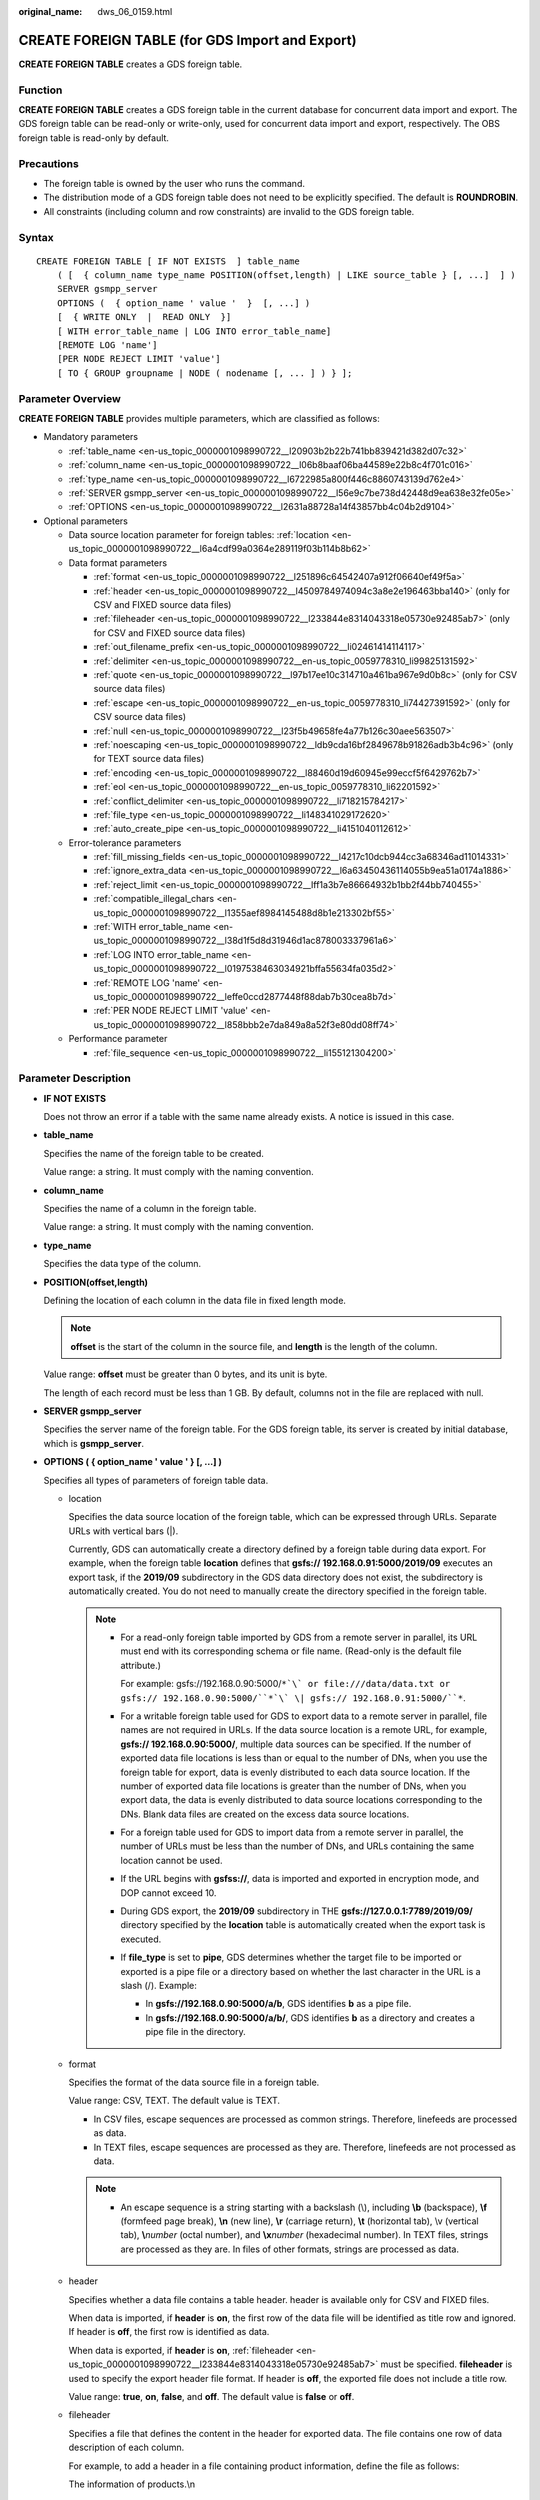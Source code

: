 :original_name: dws_06_0159.html

.. _dws_06_0159:

CREATE FOREIGN TABLE (for GDS Import and Export)
================================================

**CREATE FOREIGN TABLE** creates a GDS foreign table.

Function
--------

**CREATE FOREIGN TABLE** creates a GDS foreign table in the current database for concurrent data import and export. The GDS foreign table can be read-only or write-only, used for concurrent data import and export, respectively. The OBS foreign table is read-only by default.

Precautions
-----------

-  The foreign table is owned by the user who runs the command.
-  The distribution mode of a GDS foreign table does not need to be explicitly specified. The default is **ROUNDROBIN**.
-  All constraints (including column and row constraints) are invalid to the GDS foreign table.

Syntax
------

::

   CREATE FOREIGN TABLE [ IF NOT EXISTS  ] table_name
       ( [  { column_name type_name POSITION(offset,length) | LIKE source_table } [, ...]  ] )
       SERVER gsmpp_server
       OPTIONS (  { option_name ' value '  }  [, ...] )
       [  { WRITE ONLY  |  READ ONLY  }]
       [ WITH error_table_name | LOG INTO error_table_name]
       [REMOTE LOG 'name']
       [PER NODE REJECT LIMIT 'value']
       [ TO { GROUP groupname | NODE ( nodename [, ... ] ) } ];

Parameter Overview
------------------

**CREATE FOREIGN TABLE** provides multiple parameters, which are classified as follows:

-  Mandatory parameters

   -  :ref:`table_name <en-us_topic_0000001098990722__l20903b2b22b741bb839421d382d07c32>`
   -  :ref:`column_name <en-us_topic_0000001098990722__l06b8baaf06ba44589e22b8c4f701c016>`
   -  :ref:`type_name <en-us_topic_0000001098990722__l6722985a800f446c8860743139d762e4>`
   -  :ref:`SERVER gsmpp_server <en-us_topic_0000001098990722__l56e9c7be738d42448d9ea638e32fe05e>`
   -  :ref:`OPTIONS <en-us_topic_0000001098990722__l2631a88728a14f43857bb4c04b2d9104>`

-  Optional parameters

   -  Data source location parameter for foreign tables: :ref:`location <en-us_topic_0000001098990722__l6a4cdf99a0364e289119f03b114b8b62>`
   -  Data format parameters

      -  :ref:`format <en-us_topic_0000001098990722__l251896c64542407a912f06640ef49f5a>`
      -  :ref:`header <en-us_topic_0000001098990722__l4509784974094c3a8e2e196463bba140>` (only for CSV and FIXED source data files)
      -  :ref:`fileheader <en-us_topic_0000001098990722__l233844e8314043318e05730e92485ab7>` (only for CSV and FIXED source data files)
      -  :ref:`out_filename_prefix <en-us_topic_0000001098990722__li02461414114117>`
      -  :ref:`delimiter <en-us_topic_0000001098990722__en-us_topic_0059778310_li99825131592>`
      -  :ref:`quote <en-us_topic_0000001098990722__l97b17ee10c314710a461ba967e9d0b8c>` (only for CSV source data files)
      -  :ref:`escape <en-us_topic_0000001098990722__en-us_topic_0059778310_li74427391592>` (only for CSV source data files)
      -  :ref:`null <en-us_topic_0000001098990722__l23f5b49658fe4a77b126c30aee563507>`
      -  :ref:`noescaping <en-us_topic_0000001098990722__ldb9cda16bf2849678b91826adb3b4c96>` (only for TEXT source data files)
      -  :ref:`encoding <en-us_topic_0000001098990722__l88460d19d60945e99eccf5f6429762b7>`
      -  :ref:`eol <en-us_topic_0000001098990722__en-us_topic_0059778310_li62201592>`
      -  :ref:`conflict_delimiter <en-us_topic_0000001098990722__li718215784217>`
      -  :ref:`file_type <en-us_topic_0000001098990722__li148341029172620>`
      -  :ref:`auto_create_pipe <en-us_topic_0000001098990722__li4151040112612>`

   -  Error-tolerance parameters

      -  :ref:`fill_missing_fields <en-us_topic_0000001098990722__l4217c10dcb944cc3a68346ad11014331>`
      -  :ref:`ignore_extra_data <en-us_topic_0000001098990722__l6a63450436114055b9ea51a0174a1886>`
      -  :ref:`reject_limit <en-us_topic_0000001098990722__lff1a3b7e86664932b1bb2f44bb740455>`
      -  :ref:`compatible_illegal_chars <en-us_topic_0000001098990722__l1355aef8984145488d8b1e213302bf55>`
      -  :ref:`WITH error_table_name <en-us_topic_0000001098990722__l38d1f5d8d31946d1ac878003337961a6>`
      -  :ref:`LOG INTO error_table_name <en-us_topic_0000001098990722__l0197538463034921bffa55634fa035d2>`
      -  :ref:`REMOTE LOG 'name' <en-us_topic_0000001098990722__leffe0ccd2877448f88dab7b30cea8b7d>`
      -  :ref:`PER NODE REJECT LIMIT 'value' <en-us_topic_0000001098990722__l858bbb2e7da849a8a52f3e80dd08ff74>`

   -  Performance parameter

      -  :ref:`file_sequence <en-us_topic_0000001098990722__li155121304200>`

.. _en-us_topic_0000001098990722__s949bbfb7d67e4891ac3744b6ecf3bb2a:

Parameter Description
---------------------

-  **IF NOT EXISTS**

   Does not throw an error if a table with the same name already exists. A notice is issued in this case.

-  .. _en-us_topic_0000001098990722__l20903b2b22b741bb839421d382d07c32:

   **table_name**

   Specifies the name of the foreign table to be created.

   Value range: a string. It must comply with the naming convention.

-  .. _en-us_topic_0000001098990722__l06b8baaf06ba44589e22b8c4f701c016:

   **column_name**

   Specifies the name of a column in the foreign table.

   Value range: a string. It must comply with the naming convention.

-  .. _en-us_topic_0000001098990722__l6722985a800f446c8860743139d762e4:

   **type_name**

   Specifies the data type of the column.

-  **POSITION(offset,length)**

   Defining the location of each column in the data file in fixed length mode.

   .. note::

      **offset** is the start of the column in the source file, and **length** is the length of the column.

   Value range: **offset** must be greater than 0 bytes, and its unit is byte.

   The length of each record must be less than 1 GB. By default, columns not in the file are replaced with null.

-  .. _en-us_topic_0000001098990722__l56e9c7be738d42448d9ea638e32fe05e:

   **SERVER gsmpp_server**

   Specifies the server name of the foreign table. For the GDS foreign table, its server is created by initial database, which is **gsmpp_server**.

-  .. _en-us_topic_0000001098990722__l2631a88728a14f43857bb4c04b2d9104:

   **OPTIONS ( { option_name ' value ' } [, ...] )**

   Specifies all types of parameters of foreign table data.

   -  .. _en-us_topic_0000001098990722__l6a4cdf99a0364e289119f03b114b8b62:

      location

      Specifies the data source location of the foreign table, which can be expressed through URLs. Separate URLs with vertical bars (|).

      Currently, GDS can automatically create a directory defined by a foreign table during data export. For example, when the foreign table **location** defines that **gsfs:// 192.168.0.91:5000/2019/09** executes an export task, if the **2019/09** subdirectory in the GDS data directory does not exist, the subdirectory is automatically created. You do not need to manually create the directory specified in the foreign table.

      .. note::

         -  For a read-only foreign table imported by GDS from a remote server in parallel, its URL must end with its corresponding schema or file name. (Read-only is the default file attribute.)

            For example: gsfs://192.168.0.90:5000/``*`\` or file:///data/data.txt or gsfs:// 192.168.0.90:5000/``*`\` \| gsfs:// 192.168.0.91:5000/``*``.

         -  For a writable foreign table used for GDS to export data to a remote server in parallel, file names are not required in URLs. If the data source location is a remote URL, for example, **gsfs:// 192.168.0.90:5000/**, multiple data sources can be specified. If the number of exported data file locations is less than or equal to the number of DNs, when you use the foreign table for export, data is evenly distributed to each data source location. If the number of exported data file locations is greater than the number of DNs, when you export data, the data is evenly distributed to data source locations corresponding to the DNs. Blank data files are created on the excess data source locations.

         -  For a foreign table used for GDS to import data from a remote server in parallel, the number of URLs must be less than the number of DNs, and URLs containing the same location cannot be used.

         -  If the URL begins with **gsfss://**, data is imported and exported in encryption mode, and DOP cannot exceed 10.

         -  During GDS export, the **2019/09** subdirectory in THE **gsfs://127.0.0.1:7789/2019/09/** directory specified by the **location** table is automatically created when the export task is executed.

         -  If **file_type** is set to **pipe**, GDS determines whether the target file to be imported or exported is a pipe file or a directory based on whether the last character in the URL is a slash (/). Example:

            -  In **gsfs://192.168.0.90:5000/a/b**, GDS identifies **b** as a pipe file.
            -  In **gsfs://192.168.0.90:5000/a/b/**, GDS identifies **b** as a directory and creates a pipe file in the directory.

   -  .. _en-us_topic_0000001098990722__l251896c64542407a912f06640ef49f5a:

      format

      Specifies the format of the data source file in a foreign table.

      Value range: CSV, TEXT. The default value is TEXT.

      -  In CSV files, escape sequences are processed as common strings. Therefore, linefeeds are processed as data.
      -  In TEXT files, escape sequences are processed as they are. Therefore, linefeeds are not processed as data.

      .. note::

         -  An escape sequence is a string starting with a backslash (\\), including **\\b** (backspace), **\\f** (formfeed page break), **\\n** (new line), **\\r** (carriage return), **\\t** (horizontal tab), \\v (vertical tab), **\\**\ *number* (octal number), and **\\x**\ *number* (hexadecimal number). In TEXT files, strings are processed as they are. In files of other formats, strings are processed as data.

   -  .. _en-us_topic_0000001098990722__l4509784974094c3a8e2e196463bba140:

      header

      Specifies whether a data file contains a table header. header is available only for CSV and FIXED files.

      When data is imported, if **header** is **on**, the first row of the data file will be identified as title row and ignored. If header is **off**, the first row is identified as data.

      When data is exported, if **header** is **on**, :ref:`fileheader <en-us_topic_0000001098990722__l233844e8314043318e05730e92485ab7>` must be specified. **fileheader** is used to specify the export header file format. If header is **off**, the exported file does not include a title row.

      Value range: **true**, **on**, **false**, and **off**. The default value is **false** or **off**.

   -  .. _en-us_topic_0000001098990722__l233844e8314043318e05730e92485ab7:

      fileheader

      Specifies a file that defines the content in the header for exported data. The file contains one row of data description of each column.

      For example, to add a header in a file containing product information, define the file as follows:

      The information of products.\\n

      .. important::

         -  This parameter is available only when **header** is **on** or **true**. The file must be prepared in advance.
         -  In Remote mode, the definition file must be put to the working directory of GDS (the **-d** directory specified when starting the GDS).
         -  The definition file can contain only one row of title information, and end with a newline character. Excess rows will be discarded. (Title information cannot contain newline character).
         -  The length of the definition file including the newline character cannot exceed 1 MB.

   -  .. _en-us_topic_0000001098990722__li02461414114117:

      out_filename_prefix

      Specifies the name prefix of the exported data file exported using GDS from a write-only foreign table.

      If **file_type** is set to **pipe**, the pipe file **dbName_schemaName_foreignTableName.pipe** is generated.

      If both **out_filename_prefix** and **location** specify a pipe name, the pipe name specified in **location** is used.

      .. important::

         -  The prefix of the specified file name must be valid and compliant with the restrictions of the file system in the physical environment where the GDS is deployed. Otherwise, the file will fail to be created.

            -  The file name prefix can contain only lowercase letters, uppercase letters, digits, and underscores (_).

            -  The prefix of the specified export file name cannot contain feature fields reserved for the Windows and Linux OS, including but not limited to:

               "con","aux","nul","prn","com0","com1","com2","com3","com4","com5","com6","com7","com8","com9","lpt0","lpt1","lpt2","lpt3","lpt4","lpt5","lpt6","lpt7","lpt8","lpt9"

            -  The total length of the absolute path consisting of the exported file prefix, the path specified by **GDS -d**, **.dat**, or **.pipe** should be as required by the file system where GDS is deployed.

            -  It is required that the prefix can be correctly parsed and identified by the receiver (including but not limited to the original database where it was exported) of the data file. Identify and modify the option that causes the file name resolution problem (if any).

         -  To concurrently perform export jobs, do not use the same file name prefix for them. Otherwise, the exported files may overwrite each other or be lost in the OS or file system.

   -  .. _en-us_topic_0000001098990722__en-us_topic_0059778310_li99825131592:

      delimiter

      Specifies the column delimiter of data, and uses the default delimiter if it is not set. The default delimiter of TEXT is a tab and that of CSV is a comma (,). No delimiter is used in FIXED format.

      .. note::

         -  A delimiter cannot be \\r or \\n.
         -  A delimiter cannot be the same as the **null** value. The delimiter of CSV cannot be same as the **quote** value.
         -  The delimiter for the TEXT format data cannot contain any of the following characters: \\.abcdefghijklmnopqrstuvwxyz0123456789.
         -  The data length of a single row should be less than 1 GB. If the delimiters are too long and there are too many rows, the length of valid data will be affected.
         -  You are advised to use a multi-character, such as the combination of the dollar sign ($), caret (^), the ampersand (&), or invisible characters, such as 0x07, 0x08, and 0x1b as the delimiter.
         -  For a multi-character delimiter, do not use the same characters, for example, **---**.

      Valid value:

      The value of **delimiter** can be a multi-character delimiter whose length is less than or equal to 10 bytes.

   -  .. _en-us_topic_0000001098990722__l97b17ee10c314710a461ba967e9d0b8c:

      quote

      Specifies which characters in a CSV source data file will be identified as quotation marks. The default value is a double quotation mark (").

      .. note::

         -  The quote parameter cannot be the same as the delimiter or null parameter.
         -  The **quote** parameter must be a single-byte character.
         -  Invisible characters are recommended as **quote** values, such as 0x07, 0x08, and 0x1b.

   -  .. _en-us_topic_0000001098990722__en-us_topic_0059778310_li74427391592:

      escape

      Specifies which characters in a CSV source data file are escape characters. Escape characters can only be single-byte characters.

      Default value: the same as the value of QUOTE

   -  .. _en-us_topic_0000001098990722__l23f5b49658fe4a77b126c30aee563507:

      null

      Specifies the string that represents a null value.

      .. note::

         -  The null value cannot be \\r or \\n. The maximum length is 100 characters.
         -  The **null** value cannot be the same as the delimiter or **quote** parameter.

      Valid value:

      -  The default value is **\\n** for the TEXT format.
      -  The default value for the CSV format is an empty string without quotation marks.

   -  .. _en-us_topic_0000001098990722__ldb9cda16bf2849678b91826adb3b4c96:

      noescaping

      Specifies in TEXT format, whether to escape the backslash (\\) and its following characters.

      .. note::

         **noescaping** is available only for the TEXT format.

      Value range: **true**, **on**, **false**, and **off**. The default value is **false** or **off**.

   -  .. _en-us_topic_0000001098990722__l88460d19d60945e99eccf5f6429762b7:

      encoding

      Specifies the encoding of a data file, that is, the encoding used to parse, check, and generate a data file. Its default value is the default **client_encoding** value of the current database.

      Before you import foreign tables, it is recommended that you set **client_encoding** to the file encoding format, or a format matching the character set of the file. Otherwise, unnecessary parsing and check errors may occur, leading to import errors, rollback, or even invalid data import. Before you import foreign tables, you are also advised to specify this parameter, because the export result using the default character set may not be what you expected.

      If this parameter is not specified when you create a foreign table, a warning message will be displayed on the client.

      .. note::

         Currently, GDS cannot parse or write in a file using multiple encoding formats during foreign table import or export.

   -  .. _en-us_topic_0000001098990722__l4217c10dcb944cc3a68346ad11014331:

      fill_missing_fields

      Specifies whether to generate an error message when the last column in a row in the source file is lost during data import.

      Value range: **true**, **on**, **false**, and **off**. The default value is **false** or **off**.

      -  If this parameter is set to **true** or **on** and the last column of a data row in a data source file is lost, the column will be replaced with **NULL** and no error message will be generated.

      -  If this parameter is set to **false** or **off** and the last column is missing, the following error information will be displayed:

         .. code-block::

            missing data for column "tt"

   -  .. _en-us_topic_0000001098990722__l6a63450436114055b9ea51a0174a1886:

      ignore_extra_data

      Specifies whether to ignore excessive columns when the number of data source files exceeds the number of foreign table columns. This parameter is available during data import.

      Value range: **true**, **on**, **false**, and **off**. The default value is **false** or **off**.

      -  If this parameter is set to **true** or **on** and the number of data source files exceeds the number of foreign table columns, excessive columns will be ignored.

      -  If this parameter is set to **false** or **off** and the number of data source files exceeds the number of foreign table columns, the following error information will be displayed:

         .. code-block::

            extra data after last expected column

      .. important::

         If the newline character at the end of the row is lost, setting the parameter to **true** will ignore data in the next row.

   -  .. _en-us_topic_0000001098990722__lff1a3b7e86664932b1bb2f44bb740455:

      reject_limit

      Specifies the maximum number of data format errors allowed during a data import task. If the number of errors does not reach the maximum number, the data import task can still be executed.

      .. important::

         You are advised to replace this syntax with **PER NODE REJECT LIMIT 'value'**.

         Examples of data format errors include the following: a column is lost, an extra column exists, a data type is incorrect, and encoding is incorrect. Once a non-data format error occurs, the whole data import process is stopped.

      Value range: a positive integer or **unlimited**

      The default value is **0**, indicating that error information is returned immediately.

      .. note::

         Enclose positive integer values with single quotation marks ('').

   -  mode

      Specifies the data import policy during a specific data import process. GaussDB(DWS) supports only the **Normal** mode.

      Valid value:

      -  **Normal** (default): supports all file types (CSV, TEXT, FIXED). Enabling Gauss data service to help data import.

   -  .. _en-us_topic_0000001098990722__en-us_topic_0059778310_li62201592:

      eol

      Specifies the newline character style of the imported or exported data file.

      Value range: multi-character newline characters within 10 bytes. Common newline characters include **\\r** (0x0D), **\\n** (0x0A), and **\\r\\n** (0x0D0A). Special newline characters include **$** and **#**.

      .. note::

         -  The **eol** parameter supports only the TEXT format for data import and export and does not support the CSV or FIXED format for data import. For forward compatibility, the **eol** parameter can be set to **0x0D** or **0x0D0A** for data export in the CSV and FIXED formats.
         -  The value of the **eol** parameter cannot be the same as that of **DELIMITER** or **NULL**.
         -  The **eol** parameter value cannot contain lowercase letters, digits, or dot (.).

   -  .. _en-us_topic_0000001098990722__li718215784217:

      conflict_delimiter

      This parameter is generally used with the :ref:`compatible_illegal_chars <en-us_topic_0000001098990722__l1355aef8984145488d8b1e213302bf55>` parameter. If a data file contains a truncated Chinese character, the truncated character and a delimiter will be encoded into another Chinese character due to inconsistent encoding between the foreign table and the database. As a result, the delimiter is masked and an error will be reported, indicating that there are missing fields.

      This parameter is used to avoid encoding a truncated character and a delimiter into another character.

      Value range: **true**, **on**, **false**, and **off**. The default value is **false** or **off**.

      -  If the parameter is set to **true** or **on**, encoding a truncated character and a delimiter into another character is allowed.
      -  If the parameter is set to **false** or **off**, encoding a truncated character and a delimiter into another character is not allowed.

      .. important::

         This parameter is disabled by default. It is recommended that you disable this parameter, because encoding a truncated character and a delimiter into another character is rarely required. If the parameter is enabled, the scenario may be incorrectly identified and thereby causing incorrect information imported to the table.

   -  .. _en-us_topic_0000001098990722__li148341029172620:

      file_type

      Specifies the type of the file to be imported or exported.

      Value options: **normal**, **pipe**. **normal** is the default value.

      -  If this parameter is set to **normal**, the file to be imported or exported is a common file.
      -  If this parameter is set to **pipe**, the file to be imported or exported is a named pipe.

   -  .. _en-us_topic_0000001098990722__li4151040112612:

      auto_create_pipe

      This parameter specifies whether the GDS process automatically creates a named pipe.

      Value options: **true**, **on**, **false**, and **off**. The default value is **true**/**on**.

      -  If this parameter is set to **true** or **on**, the GDS process is allowed to automatically create a named pipe.
      -  If this parameter is set to **false** or **off**, you need to manually create a named pipe.

      .. important::

         -  When setting **auto_create_pipe**, set **file_type** to **pipe**. Otherwise, the foreign table cannot be created.
         -  If **auto_create_pipe** is set to **false** and no pipe is specified during data import and export, the *database name*\ \_\ *schema name*\ \_\ *foreign table name*\ **.pipe** file will be opened. If a pipe has been specified, the specified pipe in the location will be opened. If the named pipe is not written by other programs or is not opened in write mode within the period specified by the **pipe-timeout** parameter, an error message is displayed indicating that the import or export task times out. If the file is not a pipe, an error is reported when the import or export task is executed.
         -  If **auto_create_pipe** is set to **true** and no pipe file is specified during data import and export, the *database name*\ \_\ *schema name*\ \_\ *foreign table name*\ **.pipe** file will be opened. If the file is a common file, an error is reported when the file is imported or exported. If the file is a pipe, the system automatically deletes the file and re-creates the named pipe.
         -  You can use the :ref:`location <en-us_topic_0000001098990722__l6a4cdf99a0364e289119f03b114b8b62>` parameter to specify the pipe when exporting data, for example, **location'gsfs://127.0.0.1:7789/aa.pipe**. When **auto_create_pipe** is set to **true**, GDS automatically creates the **aa.pipe** file in the data directory.

   -  fix

      Specifies the length of fixed format data. The unit is byte. This syntax is available only for READ ONLY foreign tables.

      Value range: Less than **1 GB**, and greater than or equal to the total length specified by **POSITION** (The total length is the sum of **offset** and **length** in the last column of the table definition.)

   -  out_fix_alignment

      Specifies how the columns of the types BYTEAOID, CHAROID, NAMEOID, TEXTOID, BPCHAROID, VARCHAROID, NVARCHAR2OID, and CSTRINGOID are aligned during fixed-length export.

      Value range: **align_left**, **align_right**

      Default value: **align_right**

      .. important::

         The bytea data type must be in hexadecimal format (for example, \\XXXX) or octal format (for example, \\XXX\\XXX\\XXX). The data to be imported must be left-aligned (that is, the column data starts with either of the two formats instead of spaces). Therefore, if the exported file needs to be imported using a GDS foreign table and the file data length is less than that specified by the foreign table formatter, the exported file must be left aligned. Otherwise, an error is reported during the import.

   -  date_format

      Imports data of the DATE type. This syntax is available only for READ ONLY foreign tables.

      Value range: any valid DATE value. For details, see :ref:`Date and Time Processing Functions and Operators <dws_06_0035>`.

      .. note::

         If ORACLE is specified as the compatible database, the DATE format is TIMESTAMP. For details, see **timestamp_format** below.

   -  time_format

      Imports data of the TIME type. This syntax is available only for READ ONLY foreign tables.

      Value range: any valid TIME value. Time zones cannot be used. For details, see :ref:`Date and Time Processing Functions and Operators <dws_06_0035>`.

   -  timestamp_format

      Imports data of the TIMESTAMP type. This syntax is available only for READ ONLY foreign tables.

      Value range: any valid TIMESTAMP value. Time zones are not supported. For details, see :ref:`Date and Time Processing Functions and Operators <dws_06_0035>`.

   -  smalldatetime_format

      Imports data of the SMALLDATETIME type. This syntax is available only for READ ONLY foreign tables.

      Value range: any valid SMALLDATETIME value. For details, see :ref:`Date and Time Processing Functions and Operators <dws_06_0035>`.

   -  .. _en-us_topic_0000001098990722__l1355aef8984145488d8b1e213302bf55:

      compatible_illegal_chars

      Enables or disables fault tolerance on invalid characters during data import. This syntax is available only for READ ONLY foreign tables.

      Value range: **true**, **on**, **false**, and **off**. The default value is **false** or **off**.

      -  If this parameter is set to **true** or **on**, invalid characters are tolerated and imported to the database after conversion.
      -  If this parameter is set to **false** or **off** and an error occurs when there are invalid characters, the import will be interrupted.

      .. note::

         The rule of error tolerance when you import invalid characters is as follows:

         (1) **\\0** is converted to a space.

         (2) Other invalid characters are converted to question marks.

         (3) If **compatible_illegal_chars** is set to **true** or **on**, invalid characters are tolerated. If **NULL**, **DELIMITER**, **QUOTE**, and **ESCAPE** are set to a spaces or question marks. Errors like "illegal chars conversion may confuse COPY escape 0x20" will be displayed to prompt user to modify parameter values that cause confusion, preventing import errors.

-  **READ ONLY**

   Specifies whether a foreign table is read-only. This parameter is available only for data import.

-  **WRITE ONLY**

   Specifies whether a foreign table is write-only. This parameter is available only for data import.

-  .. _en-us_topic_0000001098990722__l38d1f5d8d31946d1ac878003337961a6:

   **WITH error_table_name**

   Specifies the table where data format errors generated during parallel data import are recorded. You can query the error information table after data is imported to obtain error details. This parameter is available only after **reject_limit** is set.

   .. note::

      To be compatible with PostgreSQL open source interfaces, you are advised to replace this syntax with **LOG INTO**.

   Value range: a string. It must comply with the naming convention.

-  .. _en-us_topic_0000001098990722__l0197538463034921bffa55634fa035d2:

   **LOG INTO error_table_name**

   Specifies the table where data format errors generated during parallel data import are recorded. You can query the error information table after data is imported to obtain error details.

   .. note::

      This parameter is available only after **PER NODE REJECT LIMIT** is set.

   Value range: a string. It must comply with the naming convention.

-  .. _en-us_topic_0000001098990722__li155121304200:

   **file_sequence**

   Concurrently imports data in parallel through GDS foreign tables, to improve single-file import performance. This parameter is only used for data import.

   The parameter format is **file_sequence**'*total number of shards*\ ``-``\ *current shard*'. Example:

   **file_sequence '3-1'** indicates that the imported file is logically split into three shards and the data currently imported by the foreign table is the data on the first shard.

   **file_sequence '3-2'** indicates that the imported file is logically split into three shards and the data currently imported by the foreign table is the data on the second shard.

   **file_sequence '3-3'** indicates that the imported file is logically split into three shards and the data currently imported by the foreign table is the data on the third shard.

   This parameter has the following constraints:

   -  A file can be split to a maximum of 8 shards.
   -  The number of currently imported shard should be less than or equal to the total number of split shards.
   -  Only CSV and TXT files can be imported.

   .. note::

      When data is imported in parallel in CSV format, some shards fail to be imported in the following scenario because the CSV rules conflict with the GDS splitting logic:

      Scenario: A CSV file contains a newline character that is not escaped, the newline character is contained in the character specified by **quote**, and the data of this line is in the first row of the logical shard.

      For example, if you import the **big.csv** file in parallel, the following information is displayed:

      .. code-block::

         --id, username, address
         10001,"customer1 name","Rose District"
         10002,"customer2 name","
         23 Road Rose
         District NewCity"
         10003,"customer3 name","NewCity"

      After the file is split into two shards, the content of the first shard is as follows:

      .. code-block::

         10001,"customer1 name","Rose District"
         10002,"customer2 name","
         23

      The content of the second shard is as follows:

      .. code-block::

         Road Rose
         District NewCity"
         10003,"customer3 name","NewCity"

      The newline character after **23 Road Rose** in the first line of the second shard is contained between double quotation marks. As a result, GDS cannot determine whether the newline character is a newline character in the field or a separator in the line. Therefore, two data records on the first shard are successfully imported, but the second shard fails to be imported.

-  .. _en-us_topic_0000001098990722__leffe0ccd2877448f88dab7b30cea8b7d:

   **REMOTE LOG 'name'**

   The data format error information is saved as files in GDS. **name** is the prefix of the error data file.

-  .. _en-us_topic_0000001098990722__l858bbb2e7da849a8a52f3e80dd08ff74:

   **PER NODE REJECT LIMIT 'value'**

   This parameter specifies the allowed number of data format errors on each DN during data import. If the number of errors exceeds the specified value on any DN, data import fails, an error is reported, and the system exits data import.

   .. important::

      This syntax specifies the error tolerance of a single node.

      Examples of data format errors include the following: a column is lost, an extra column exists, a data type is incorrect, and encoding is incorrect. When a non-data format error occurs, the whole data import process stops.

   Value range: integer, unlimited. The default value is **0**, indicating that error information is returned immediately.

-  **TO { GROUP groupname \| NODE ( nodename [, ... ] ) }**

   Currently, **TO GROUP** cannot be used. **TO NODE** is used for internal scale-out tools.

Examples
--------

Create a foreign table\ **customer_ft** to import data from GDS server 10.10.123.234 in TEXT format.

::

   CREATE FOREIGN TABLE customer_ft
   (
       c_customer_sk             integer               ,
       c_customer_id             char(16)              ,
       c_current_cdemo_sk        integer               ,
       c_current_hdemo_sk        integer               ,
       c_current_addr_sk         integer               ,
       c_first_shipto_date_sk    integer               ,
       c_first_sales_date_sk     integer               ,
       c_salutation              char(10)              ,
       c_first_name              char(20)              ,
       c_last_name               char(30)              ,
       c_preferred_cust_flag     char(1)               ,
       c_birth_day               integer               ,
       c_birth_month             integer               ,
       c_birth_year              integer                       ,
       c_birth_country           varchar(20)                   ,
       c_login                   char(13)                      ,
       c_email_address           char(50)                      ,
       c_last_review_date        char(10)
   )
       SERVER gsmpp_server
       OPTIONS
   (
       location 'gsfs://10.10.123.234:5000/customer1*.dat',
       FORMAT 'TEXT' ,
       DELIMITER '|',
       encoding 'utf8',
       mode 'Normal')
   READ ONLY;

Create a foreign table to import data from GDS servers 192.168.0.90 and 192.168.0.91 in TEXT format. Record errors that occur during data import in **foreign_HR_staffS_ft**. A maximum of two data format errors are allowed during the data import.

::

   CREATE FOREIGN TABLE foreign_HR_staffS_ft
   (
     staff_ID       NUMBER(6) ,
     FIRST_NAME     VARCHAR2(20),
     LAST_NAME      VARCHAR2(25),
     EMAIL          VARCHAR2(25),
     PHONE_NUMBER   VARCHAR2(20),
     HIRE_DATE      DATE,
     employment_ID  VARCHAR2(10),
     SALARY         NUMBER(8,2),
     COMMISSION_PCT NUMBER(2,2),
     MANAGER_ID     NUMBER(6),
     section_ID  NUMBER(4)
   ) SERVER gsmpp_server OPTIONS (location 'gsfs://192.168.0.90:5000/* | gsfs://192.168.0.91:5000/*', format 'TEXT', delimiter E'\x08',  null '',reject_limit '2') WITH err_HR_staffS_ft;

Helpful Links
-------------

:ref:`ALTER FOREIGN TABLE (for GDS) <dws_06_0123>`, :ref:`DROP FOREIGN TABLE <dws_06_0192>`

